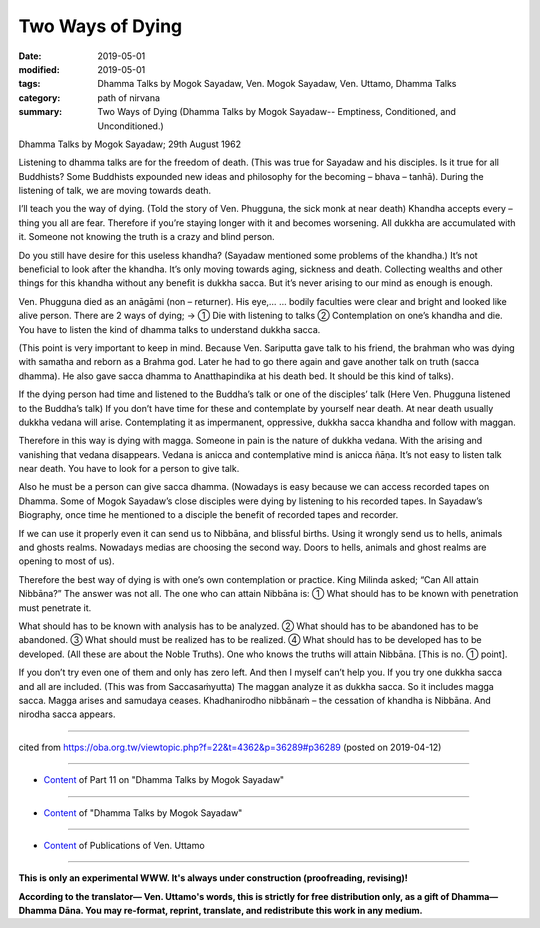 ==========================================
Two Ways of Dying
==========================================

:date: 2019-05-01
:modified: 2019-05-01
:tags: Dhamma Talks by Mogok Sayadaw, Ven. Mogok Sayadaw, Ven. Uttamo, Dhamma Talks
:category: path of nirvana
:summary: Two Ways of Dying (Dhamma Talks by Mogok Sayadaw-- Emptiness, Conditioned, and Unconditioned.)

Dhamma Talks by Mogok Sayadaw; 29th August 1962

Listening to dhamma talks are for the freedom of death. (This was true for Sayadaw and his disciples. Is it true for all Buddhists? Some Buddhists expounded new ideas and philosophy for the becoming – bhava – tanhā). During the listening of talk, we are moving towards death. 

I’ll teach you the way of dying. (Told the story of Ven. Phugguna, the sick monk at near death) Khandha accepts every – thing you all are fear. Therefore if you’re staying longer with it and becomes worsening. All dukkha are accumulated with it. Someone not knowing the truth is a crazy and blind person. 

Do you still have desire for this useless khandha? (Sayadaw mentioned some problems of the khandha.) It’s not beneficial to look after the khandha. It’s only moving towards aging, sickness and death. Collecting wealths and other things for this khandha without any benefit is dukkha sacca. But it’s never arising to our mind as enough is enough. 

Ven. Phugguna died as an anāgāmi (non – returner). His eye,… … bodily faculties were clear and bright and looked like alive person. There are 2 ways of dying; → ① Die with listening to talks ② Contemplation on one’s khandha and die. You have to listen the kind of dhamma talks to understand dukkha sacca. 

(This point is very important to keep in mind. Because Ven. Sariputta gave talk to his friend, the brahman who was dying with samatha and reborn as a Brahma god. Later he had to go there again and gave another talk on truth (sacca dhamma). He also gave sacca dhamma to Anatthapindika at his death bed. It should be this kind of talks).

If the dying person had time and listened to the Buddha’s talk or one of the disciples’ talk (Here Ven. Phugguna listened to the Buddha’s talk) If you don’t have time for these and contemplate by yourself near death. At near death usually dukkha vedana will arise. Contemplating it as impermanent, oppressive, dukkha sacca khandha and follow with maggan. 

Therefore in this way is dying with magga. Someone in pain is the nature of dukkha vedana. With the arising and vanishing that vedana disappears. Vedana is anicca and contemplative mind is anicca ñāṇa. It’s not easy to listen talk near death. You have to look for a person to give talk. 

Also he must be a person can give sacca dhamma. (Nowadays is easy because we can access recorded tapes on Dhamma. Some of Mogok Sayadaw’s close disciples were dying by listening to his recorded tapes. In Sayadaw’s Biography, once time he mentioned to a disciple the benefit of recorded tapes and recorder. 

If we can use it properly even it can send us to Nibbāna, and blissful births. Using it wrongly send us to hells, animals and ghosts realms. Nowadays medias are choosing the second way. Doors to hells, animals and ghost realms are opening to most of us). 

Therefore the best way of dying is with one’s own contemplation or practice. King Milinda asked; “Can All attain Nibbāna?” The answer was not all. The one who can attain Nibbāna is: ① What should has to be known with penetration must penetrate it. 

What should has to be known with analysis has to be analyzed. ② What should has to be abandoned has to be abandoned. ③ What should must be realized has to be realized. ④ What should has to be developed has to be developed. (All these are about the Noble Truths). One who knows the truths will attain Nibbāna. [This is no. ① point].

If you don’t try even one of them and only has zero left. And then I myself can’t help you. If you try one dukkha sacca and all are included. (This was from Saccasaṁyutta) The maggan analyze it as dukkha sacca. So it includes magga sacca. Magga arises and samudaya ceases. Khadhanirodho nibbānaṁ – the cessation of khandha is Nibbāna. And nirodha sacca appears.

------

cited from https://oba.org.tw/viewtopic.php?f=22&t=4362&p=36289#p36289 (posted on 2019-04-12)

------

- `Content <{filename}pt11-content-of-part11%zh.rst>`__ of Part 11 on "Dhamma Talks by Mogok Sayadaw"

------

- `Content <{filename}content-of-dhamma-talks-by-mogok-sayadaw%zh.rst>`__ of "Dhamma Talks by Mogok Sayadaw"

------

- `Content <{filename}../publication-of-ven-uttamo%zh.rst>`__ of Publications of Ven. Uttamo

------

**This is only an experimental WWW. It's always under construction (proofreading, revising)!**

**According to the translator— Ven. Uttamo's words, this is strictly for free distribution only, as a gift of Dhamma—Dhamma Dāna. You may re-format, reprint, translate, and redistribute this work in any medium.**

..
  2019-04-30  create rst; post on 05-01